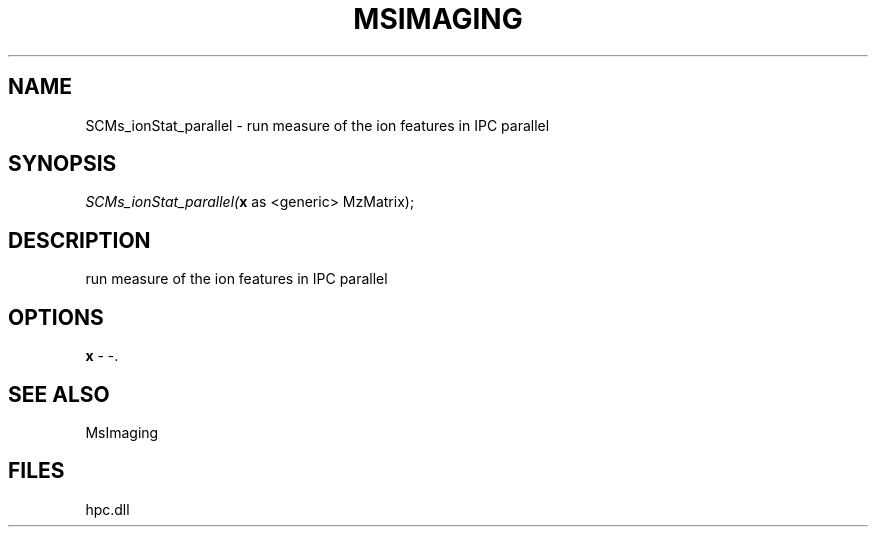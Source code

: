 .\" man page create by R# package system.
.TH MSIMAGING 1 2000-Jan "SCMs_ionStat_parallel" "SCMs_ionStat_parallel"
.SH NAME
SCMs_ionStat_parallel \- run measure of the ion features in IPC parallel
.SH SYNOPSIS
\fISCMs_ionStat_parallel(\fBx\fR as <generic> MzMatrix);\fR
.SH DESCRIPTION
.PP
run measure of the ion features in IPC parallel
.PP
.SH OPTIONS
.PP
\fBx\fB \fR\- -. 
.PP
.SH SEE ALSO
MsImaging
.SH FILES
.PP
hpc.dll
.PP

